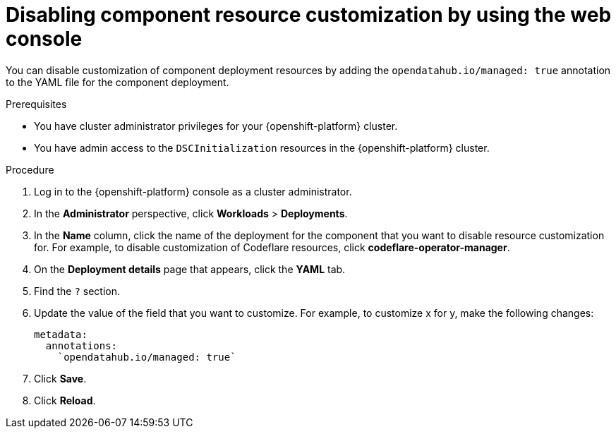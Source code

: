 :_module-type: PROCEDURE

[id="disabling-component-resource-customization-using-web-console_{context}"]
= Disabling component resource customization by using the web console

[role='_abstract']
You can disable customization of component deployment resources by adding the `opendatahub.io/managed: true` annotation to the YAML file for the component deployment.

.Prerequisites
* You have cluster administrator privileges for your {openshift-platform} cluster.
* You have admin access to the `DSCInitialization` resources in the {openshift-platform} cluster.

.Procedure
. Log in to the {openshift-platform} console as a cluster administrator.
. In the *Administrator* perspective, click *Workloads* > *Deployments*.
. In the *Name* column, click the name of the deployment for the component that you want to disable resource customization for. For example, to disable customization of Codeflare resources, click *codeflare-operator-manager*.
. On the *Deployment details* page that appears, click the *YAML* tab.
. Find the `?` section.
. Update the value of the field that you want to customize. For example, to customize x for y, make the following changes:
+
[source]
----
metadata:
  annotations:
    `opendatahub.io/managed: true`
----
. Click *Save*.
. Click *Reload*.

.Verification


//[role='_additional-resources']
//.Additional resources















